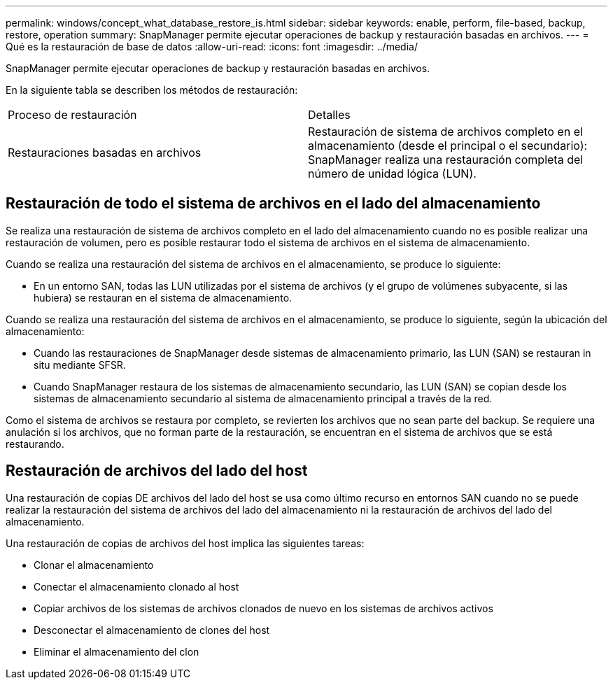 ---
permalink: windows/concept_what_database_restore_is.html 
sidebar: sidebar 
keywords: enable, perform, file-based, backup, restore, operation 
summary: SnapManager permite ejecutar operaciones de backup y restauración basadas en archivos. 
---
= Qué es la restauración de base de datos
:allow-uri-read: 
:icons: font
:imagesdir: ../media/


[role="lead"]
SnapManager permite ejecutar operaciones de backup y restauración basadas en archivos.

En la siguiente tabla se describen los métodos de restauración:

|===


| Proceso de restauración | Detalles 


 a| 
Restauraciones basadas en archivos
 a| 
Restauración de sistema de archivos completo en el almacenamiento (desde el principal o el secundario): SnapManager realiza una restauración completa del número de unidad lógica (LUN).

|===


== Restauración de todo el sistema de archivos en el lado del almacenamiento

Se realiza una restauración de sistema de archivos completo en el lado del almacenamiento cuando no es posible realizar una restauración de volumen, pero es posible restaurar todo el sistema de archivos en el sistema de almacenamiento.

Cuando se realiza una restauración del sistema de archivos en el almacenamiento, se produce lo siguiente:

* En un entorno SAN, todas las LUN utilizadas por el sistema de archivos (y el grupo de volúmenes subyacente, si las hubiera) se restauran en el sistema de almacenamiento.


Cuando se realiza una restauración del sistema de archivos en el almacenamiento, se produce lo siguiente, según la ubicación del almacenamiento:

* Cuando las restauraciones de SnapManager desde sistemas de almacenamiento primario, las LUN (SAN) se restauran in situ mediante SFSR.
* Cuando SnapManager restaura de los sistemas de almacenamiento secundario, las LUN (SAN) se copian desde los sistemas de almacenamiento secundario al sistema de almacenamiento principal a través de la red.


Como el sistema de archivos se restaura por completo, se revierten los archivos que no sean parte del backup. Se requiere una anulación si los archivos, que no forman parte de la restauración, se encuentran en el sistema de archivos que se está restaurando.



== Restauración de archivos del lado del host

Una restauración de copias DE archivos del lado del host se usa como último recurso en entornos SAN cuando no se puede realizar la restauración del sistema de archivos del lado del almacenamiento ni la restauración de archivos del lado del almacenamiento.

Una restauración de copias de archivos del host implica las siguientes tareas:

* Clonar el almacenamiento
* Conectar el almacenamiento clonado al host
* Copiar archivos de los sistemas de archivos clonados de nuevo en los sistemas de archivos activos
* Desconectar el almacenamiento de clones del host
* Eliminar el almacenamiento del clon

